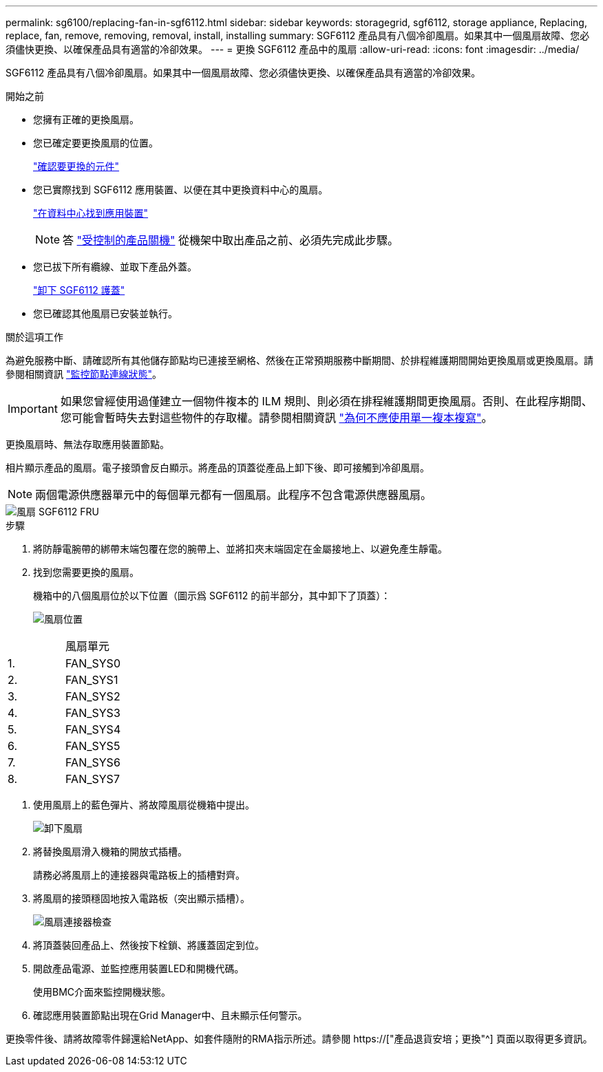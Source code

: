---
permalink: sg6100/replacing-fan-in-sgf6112.html 
sidebar: sidebar 
keywords: storagegrid, sgf6112, storage appliance, Replacing, replace, fan, remove, removing, removal, install, installing 
summary: SGF6112 產品具有八個冷卻風扇。如果其中一個風扇故障、您必須儘快更換、以確保產品具有適當的冷卻效果。 
---
= 更換 SGF6112 產品中的風扇
:allow-uri-read: 
:icons: font
:imagesdir: ../media/


[role="lead"]
SGF6112 產品具有八個冷卻風扇。如果其中一個風扇故障、您必須儘快更換、以確保產品具有適當的冷卻效果。

.開始之前
* 您擁有正確的更換風扇。
* 您已確定要更換風扇的位置。
+
link:verify-component-to-replace.html["確認要更換的元件"]

* 您已實際找到 SGF6112 應用裝置、以便在其中更換資料中心的風扇。
+
link:locating-sgf6112-in-data-center.html["在資料中心找到應用裝置"]

+

NOTE: 答 link:shut-down-sgf6112.html["受控制的產品關機"] 從機架中取出產品之前、必須先完成此步驟。

* 您已拔下所有纜線、並取下產品外蓋。
+
link:reinstalling-sgf6112-cover.html["卸下 SGF6112 護蓋"]

* 您已確認其他風扇已安裝並執行。


.關於這項工作
為避免服務中斷、請確認所有其他儲存節點均已連接至網格、然後在正常預期服務中斷期間、於排程維護期間開始更換風扇或更換風扇。請參閱相關資訊 link:../monitor/monitoring-system-health.html#monitor-node-connection-states["監控節點連線狀態"]。


IMPORTANT: 如果您曾經使用過僅建立一個物件複本的 ILM 規則、則必須在排程維護期間更換風扇。否則、在此程序期間、您可能會暫時失去對這些物件的存取權。請參閱相關資訊 link:../ilm/why-you-should-not-use-single-copy-replication.html["為何不應使用單一複本複寫"]。

更換風扇時、無法存取應用裝置節點。

相片顯示產品的風扇。電子接頭會反白顯示。將產品的頂蓋從產品上卸下後、即可接觸到冷卻風扇。


NOTE: 兩個電源供應器單元中的每個單元都有一個風扇。此程序不包含電源供應器風扇。

image::../media/sgf6112_fan_fru.png[風扇 SGF6112 FRU]

.步驟
. 將防靜電腕帶的綁帶末端包覆在您的腕帶上、並將扣夾末端固定在金屬接地上、以避免產生靜電。
. 找到您需要更換的風扇。
+
機箱中的八個風扇位於以下位置（圖示爲 SGF6112 的前半部分，其中卸下了頂蓋）：

+
image::../media/SGF6112-fan-locations.png[風扇位置]



|===


|  | 風扇單元 


 a| 
1.
 a| 
FAN_SYS0



 a| 
2.
 a| 
FAN_SYS1



 a| 
3.
 a| 
FAN_SYS2



 a| 
4.
 a| 
FAN_SYS3



 a| 
5.
 a| 
FAN_SYS4



 a| 
6.
 a| 
FAN_SYS5



 a| 
7.
 a| 
FAN_SYS6



 a| 
8.
 a| 
FAN_SYS7

|===
. 使用風扇上的藍色彈片、將故障風扇從機箱中提出。
+
image::../media/fan_removal.png[卸下風扇]

. 將替換風扇滑入機箱的開放式插槽。
+
請務必將風扇上的連接器與電路板上的插槽對齊。

. 將風扇的接頭穩固地按入電路板（突出顯示插槽）。
+
image::../media/sgf6112_fan_socket_check.png[風扇連接器檢查]

. 將頂蓋裝回產品上、然後按下栓鎖、將護蓋固定到位。
. 開啟產品電源、並監控應用裝置LED和開機代碼。
+
使用BMC介面來監控開機狀態。

. 確認應用裝置節點出現在Grid Manager中、且未顯示任何警示。


更換零件後、請將故障零件歸還給NetApp、如套件隨附的RMA指示所述。請參閱 https://["產品退貨安培；更換"^] 頁面以取得更多資訊。
